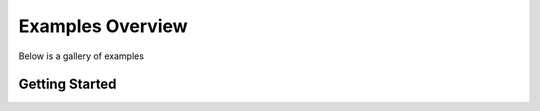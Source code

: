 Examples Overview
=================

Below is a gallery of examples


Getting Started
---------------

.. customgalleryitem::
   :tooltip: Parallelize computations across processes and clusters of machines
   :description: :doc:`/auto_examples/plot_hyperparameter`

.. customgalleryitem::
   :tooltip: Parallelize computations across processes and clusters of machines
   :description: :doc:`/auto_examples/plot_pong_example`

.. customgalleryitem::
   :tooltip: Parallelize computations across processes and clusters of machines
   :description: :doc:`/auto_examples/plot_lbfgs`

.. customgalleryitem::
   :tooltip: Parallelize computations across processes and clusters of machines
   :description: :doc:`/auto_examples/plot_newsreader`

.. customgalleryitem::
   :tooltip: Parallelize computations across processes and clusters of machines
   :description: :doc:`/auto_examples/plot_resnet`

.. customgalleryitem::
   :tooltip: Parallelize computations across processes and clusters of machines
   :description: :doc:`/auto_examples/plot_streaming`

.. customgalleryitem::
   :tooltip: Parallelize computations across processes and clusters of machines
   :description: :doc:`/auto_examples/plot_parameter_server`

.. customgalleryitem::
   :tooltip: Parallelize computations across processes and clusters of machines
   :description: :doc:`/auto_examples/plot_example-a3c`
